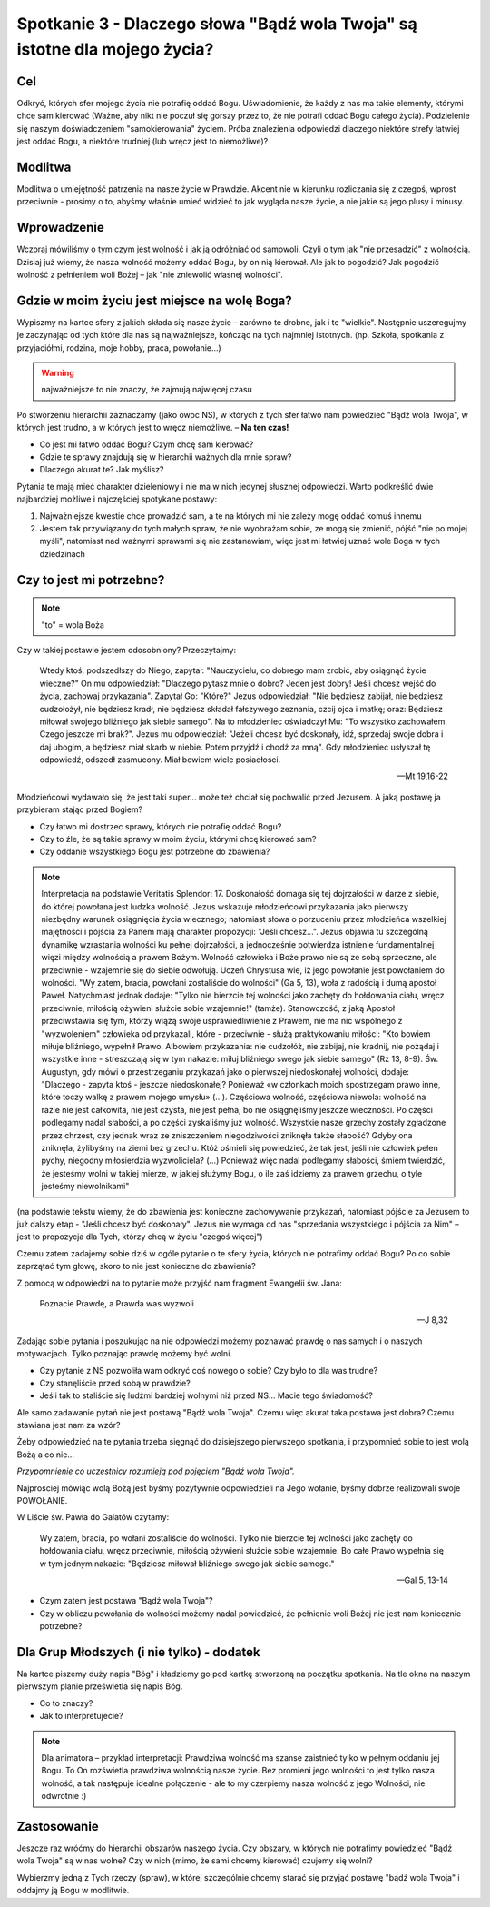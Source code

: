 ***************************************************************************
Spotkanie 3 - Dlaczego słowa "Bądź wola Twoja" są istotne dla mojego życia?
***************************************************************************

==================================
Cel
==================================

Odkryć, których sfer mojego życia nie potrafię oddać Bogu. Uświadomienie, że każdy z nas ma takie elementy, którymi chce sam kierować (Ważne, aby nikt nie poczuł się gorszy przez to, że nie potrafi oddać Bogu całego życia). Podzielenie się naszym doświadczeniem "samokierowania" życiem. Próba znalezienia odpowiedzi dlaczego niektóre strefy łatwiej jest oddać Bogu, a niektóre trudniej (lub wręcz jest to niemożliwe)?

====================================
Modlitwa
====================================

Modlitwa o umiejętność patrzenia na nasze życie w Prawdzie. Akcent nie w kierunku rozliczania się z czegoś, wprost przeciwnie - prosimy o to, abyśmy właśnie umieć widzieć to jak wygląda nasze życie, a nie jakie są jego plusy i minusy.

=========================================
Wprowadzenie
=========================================

Wczoraj mówiliśmy o tym czym jest wolność i jak ją odróżniać od samowoli. Czyli o tym jak "nie przesadzić" z wolnością. Dzisiaj już wiemy, że nasza wolność możemy oddać Bogu, by on nią kierował. Ale jak to pogodzić? Jak pogodzić wolność z pełnieniem woli Bożej – jak "nie zniewolić własnej wolności".

=============================================
Gdzie w moim życiu jest miejsce na wolę Boga?
=============================================

Wypiszmy na kartce sfery z jakich składa się nasze życie – zarówno te drobne, jak i te "wielkie".  Następnie uszeregujmy  je zaczynając  od tych które dla nas są  najważniejsze, kończąc na tych najmniej istotnych. (np. Szkoła, spotkania z przyjaciółmi, rodzina, moje hobby, praca, powołanie...)

.. warning::  najważniejsze to nie znaczy, że zajmują najwięcej czasu

Po  stworzeniu  hierarchii zaznaczamy (jako owoc NS), w których z tych sfer  łatwo nam powiedzieć "Bądź wola Twoja", w których jest trudno, a w których jest to wręcz niemożliwe. – **Na ten czas!**

* Co jest mi łatwo oddać Bogu? Czym chcę sam kierować?

* Gdzie te sprawy znajdują się w hierarchii ważnych dla mnie spraw?

* Dlaczego akurat te? Jak myślisz?

Pytania te mają mieć charakter dzieleniowy i nie ma w nich jedynej słusznej odpowiedzi. Warto podkreślić dwie najbardziej możliwe i najczęściej spotykane postawy:

1. Najważniejsze kwestie chce prowadzić sam, a te na których mi nie zależy mogę oddać komuś innemu

2. Jestem tak przywiązany do tych małych spraw, że nie wyobrażam sobie, ze mogą się zmienić, pójść "nie po mojej myśli", natomiast nad ważnymi sprawami się nie zastanawiam, więc jest mi łatwiej uznać wole Boga w tych dziedzinach

=============================================
Czy to jest mi potrzebne?
=============================================

.. note:: "to" = wola Boża

Czy w takiej postawie jestem odosobniony? Przeczytajmy:

   Wtedy ktoś, podszedłszy do Niego, zapytał: "Nauczycielu, co dobrego mam zrobić, aby osiągnąć życie wieczne?" On mu odpowiedział: "Dlaczego pytasz mnie o dobro? Jeden jest dobry! Jeśli chcesz wejść do życia, zachowaj przykazania".   Zapytał Go: "Które?" Jezus odpowiedział: "Nie będziesz zabijał, nie będziesz cudzołożył, nie będziesz kradł, nie będziesz składał fałszywego zeznania,  czcij ojca i matkę; oraz: Będziesz miłował swojego bliźniego jak siebie samego".  Na to młodzieniec oświadczył Mu: "To wszystko zachowałem. Czego jeszcze mi brak?". Jezus mu odpowiedział: "Jeżeli chcesz być doskonały, idź, sprzedaj swoje dobra i daj ubogim, a będziesz miał skarb  w  niebie.  Potem  przyjdź  i  chodź  za  mną".  Gdy  młodzieniec  usłyszał  tę odpowiedź, odszedł zasmucony. Miał bowiem wiele posiadłości.

   -- Mt 19,16-22

Młodzieńcowi wydawało  się, że jest  taki super...  może też chciał się pochwalić przed Jezusem. A jaką postawę ja przybieram stając przed Bogiem?

* Czy łatwo mi dostrzec sprawy, których nie potrafię oddać Bogu?

* Czy to źle, że są takie sprawy w moim życiu, którymi chcę kierować sam?

* Czy oddanie wszystkiego Bogu jest potrzebne do zbawienia?

.. note:: Interpretacja na podstawie Veritatis Splendor: 17. Doskonałość domaga się tej dojrzałości w darze z siebie, do której powołana jest ludzka wolność. Jezus wskazuje młodzieńcowi przykazania jako pierwszy niezbędny warunek osiągnięcia życia wiecznego; natomiast słowa o porzuceniu przez młodzieńca wszelkiej majętności i pójścia za Panem mają charakter propozycji: "Jeśli chcesz...". Jezus objawia tu szczególną dynamikę wzrastania wolności ku pełnej dojrzałości, a jednocześnie potwierdza istnienie fundamentalnej więzi między wolnością a prawem Bożym. Wolność człowieka i Boże prawo nie są ze sobą sprzeczne, ale przeciwnie - wzajemnie się do siebie odwołują. Uczeń Chrystusa wie, iż jego powołanie jest powołaniem do wolności. "Wy zatem, bracia, powołani zostaliście do wolności" (Ga 5, 13), woła z radością i dumą apostoł Paweł. Natychmiast jednak dodaje: "Tylko nie bierzcie tej wolności jako zachęty do hołdowania ciału, wręcz przeciwnie, miłością ożywieni służcie sobie wzajemnie!" (tamże). Stanowczość, z jaką Apostoł przeciwstawia się tym, którzy wiążą swoje usprawiedliwienie z Prawem, nie ma nic wspólnego z "wyzwoleniem" człowieka od przykazali, które - przeciwnie - służą praktykowaniu miłości: "Kto bowiem miłuje bliźniego, wypełnił Prawo. Albowiem przykazania: nie cudzołóż, nie zabijaj, nie kradnij, nie pożądaj i wszystkie inne - streszczają się w tym nakazie: miłuj bliźniego swego jak siebie samego" (Rz 13, 8-9). Św. Augustyn, gdy mówi o przestrzeganiu przykazań jako o pierwszej niedoskonałej wolności, dodaje: "Dlaczego - zapyta ktoś - jeszcze niedoskonałej? Ponieważ «w członkach moich spostrzegam prawo inne, które toczy walkę z prawem mojego umysłu» (...). Częściowa wolność, częściowa niewola: wolność na razie nie jest całkowita, nie jest czysta, nie jest pełna, bo nie osiągnęliśmy jeszcze wieczności. Po części podlegamy nadal słabości, a po części zyskaliśmy już wolność. Wszystkie nasze grzechy zostały zgładzone przez chrzest, czy jednak wraz ze zniszczeniem niegodziwości zniknęła także słabość? Gdyby ona zniknęła, żylibyśmy na ziemi bez grzechu. Któż ośmieli się powiedzieć, że tak jest, jeśli nie człowiek pełen pychy, niegodny miłosierdzia wyzwoliciela? (...) Ponieważ więc nadal podlegamy słabości, śmiem twierdzić, że jesteśmy wolni w takiej mierze, w jakiej służymy Bogu, o ile zaś idziemy za prawem grzechu, o tyle jesteśmy niewolnikami"

(na podstawie tekstu  wiemy,  że do  zbawienia  jest  konieczne zachowywanie przykazań, natomiast pójście za Jezusem to już dalszy etap - "Jeśli chcesz być doskonały". Jezus nie wymaga od nas "sprzedania wszystkiego  i pójścia za Nim" – jest to propozycja dla Tych, którzy chcą w życiu "czegoś więcej")

Czemu zatem zadajemy sobie dziś w ogóle pytanie o te sfery życia, których nie potrafimy oddać Bogu? Po co sobie zaprzątać tym głowę, skoro to nie jest konieczne do zbawienia?

Z pomocą w odpowiedzi na to pytanie może przyjść nam fragment Ewangelii św. Jana:

   Poznacie Prawdę, a Prawda was wyzwoli

   -- J 8,32

Zadając sobie pytania i poszukując na nie odpowiedzi możemy poznawać prawdę o  nas samych i o naszych motywacjach. Tylko poznając prawdę możemy być wolni.

* Czy pytanie z NS pozwoliła wam odkryć coś nowego o sobie? Czy było to dla was trudne?

* Czy stanęliście przed sobą w prawdzie?

* Jeśli tak to staliście się ludźmi bardziej wolnymi niż przed NS... Macie tego świadomość?

Ale samo zadawanie pytań nie jest postawą "Bądź wola Twoja". Czemu więc akurat taka postawa jest dobra? Czemu stawiana jest nam za wzór?

Żeby odpowiedzieć na te pytania trzeba sięgnąć do dzisiejszego pierwszego spotkania, i przypomnieć sobie to jest wolą Bożą a co nie...

*Przypomnienie co uczestnicy rozumieją pod pojęciem "Bądź wola Twoja".*

Najprościej mówiąc wolą Bożą jest byśmy pozytywnie odpowiedzieli na Jego wołanie, byśmy dobrze realizowali swoje POWOŁANIE.

W Liście św. Pawła do Galatów czytamy:

   Wy zatem, bracia, po wołani zostaliście do wolności. Tylko nie bierzcie tej wolności jako zachęty do hołdowania ciału, wręcz przeciwnie, miłością ożywieni służcie sobie wzajemnie. Bo całe Prawo wypełnia się w tym jednym nakazie: "Będziesz miłował bliźniego swego jak siebie samego."

   -- Gal 5, 13-14

* Czym zatem jest postawa "Bądź wola Twoja"?

* Czy w obliczu powołania do wolności możemy nadal powiedzieć, że pełnienie woli Bożej nie jest nam koniecznie potrzebne?

=============================================
Dla Grup Młodszych (i nie tylko) - dodatek
=============================================

Na kartce piszemy duży napis "Bóg" i kładziemy go pod kartkę stworzoną na początku spotkania. Na tle okna na naszym pierwszym planie prześwietla się napis Bóg.

* Co to znaczy?

* Jak to interpretujecie?

.. note:: Dla animatora – przykład interpretacji: Prawdziwa wolność ma szanse zaistnieć tylko w pełnym oddaniu jej Bogu. To On rozświetla prawdziwa wolnością nasze życie. Bez promieni jego wolności to jest tylko nasza wolność, a tak następuje idealne połączenie - ale to my czerpiemy  nasza wolność  z jego Wolności, nie odwrotnie :)

=============================================
Zastosowanie
=============================================

Jeszcze raz wróćmy do hierarchii obszarów naszego życia. Czy obszary, w których nie potrafimy powiedzieć "Bądź wola Twoja" są w nas wolne? Czy w nich (mimo, że sami chcemy kierować) czujemy się wolni?

Wybierzmy jedną z Tych rzeczy (spraw), w której szczególnie chcemy starać się przyjąć postawę "bądź wola Twoja" i oddajmy ją Bogu w modlitwie.
